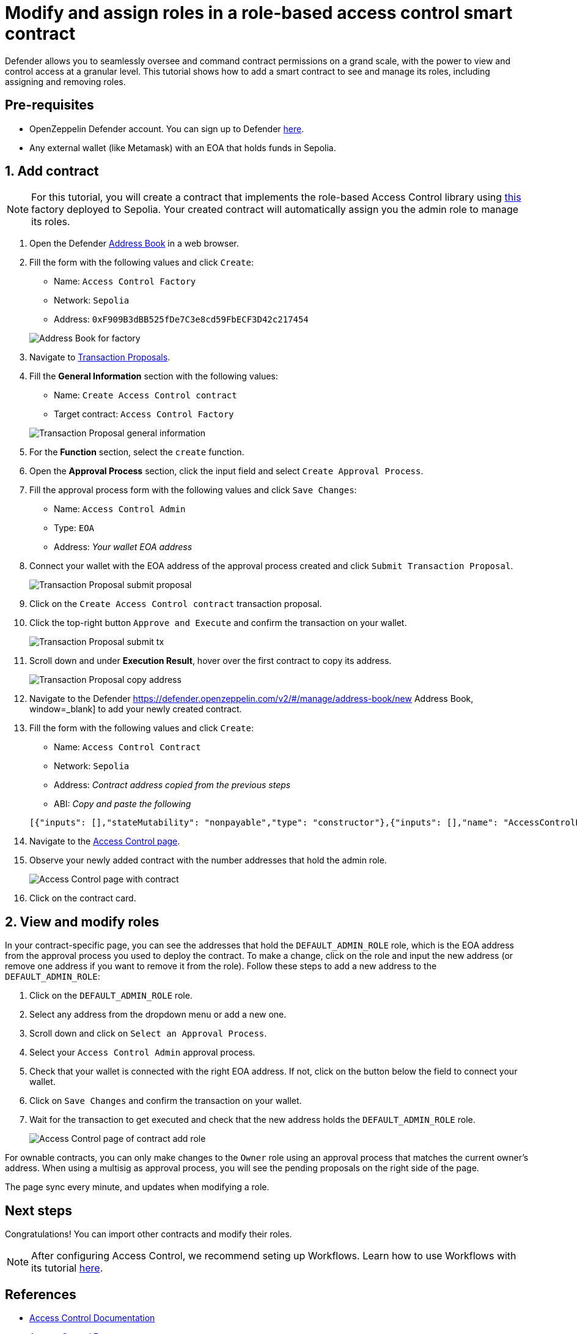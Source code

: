 # Modify and assign roles in a role-based access control smart contract

Defender allows you to seamlessly oversee and command contract permissions on a grand scale, with the power to view and control access at a granular level. This tutorial shows how to add a smart contract to see and manage its roles, including assigning and removing roles.

[[pre-requisites]]
== Pre-requisites

* OpenZeppelin Defender account. You can sign up to Defender https://defender.openzeppelin.com/v2/?utm_campaign=Defender_2.0_2023&utm_source=Docs#/auth/sign-up[here, window=_blank].
* Any external wallet (like Metamask) with an EOA that holds funds in Sepolia.

[[add]]
== 1. Add contract

NOTE: For this tutorial, you will create a contract that implements the role-based Access Control library using https://sepolia.etherscan.io/address/0xF909B3dBB525fDe7C3e8cd59FbECF3D42c217454[this, window=_blank] factory deployed to Sepolia. Your created contract will automatically assign you the admin role to manage its roles.

. Open the Defender https://defender.openzeppelin.com/v2/#/manage/address-book/new[Address Book, window=_blank] in a web browser.
. Fill the form with the following values and click `Create`:
+
* Name: `Access Control Factory`
* Network: `Sepolia`
* Address: `0xF909B3dBB525fDe7C3e8cd59FbECF3D42c217454`

+
image::tutorial-access-control-factory.png[Address Book for factory]

. Navigate to https://defender.openzeppelin.com/v2/#/actions/executable/new?[Transaction Proposals, window=_blank].
. Fill the **General Information** section with the following values:
+
* Name: `Create Access Control contract`
* Target contract: `Access Control Factory`

+
image::tutorial-access-control-tx-general.png[Transaction Proposal general information]

. For the **Function** section, select the `create` function.
. Open the **Approval Process** section, click the input field and select `Create Approval Process`.
. Fill the approval process form with the following values and click `Save Changes`:
+
* Name: `Access Control Admin`
* Type: `EOA`
* Address: _Your wallet EOA address_

. Connect your wallet with the EOA address of the approval process created and click `Submit Transaction Proposal`.
+
image::tutorial-access-control-submit-proposal.gif[Transaction Proposal submit proposal]

. Click on the `Create Access Control contract` transaction proposal.
. Click the top-right button `Approve and Execute` and confirm the transaction on your wallet.
+
image::tutorial-access-control-submit-tx.gif[Transaction Proposal submit tx]
. Scroll down and under **Execution Result**, hover over the first contract to copy its address.
+
image::tutorial-access-control-copy-address.png[Transaction Proposal copy address]
. Navigate to the Defender https://defender.openzeppelin.com/v2/#/manage/address-book/new Address Book, window=_blank] to add your newly created contract.
. Fill the form with the following values and click `Create`:
+
* Name: `Access Control Contract`
* Network: `Sepolia`
* Address: _Contract address copied from the previous steps_
* ABI: _Copy and paste the following_

+
[source,json]
----
[{"inputs": [],"stateMutability": "nonpayable","type": "constructor"},{"inputs": [],"name": "AccessControlBadConfirmation","type": "error"},{"inputs": [{"internalType": "address","name": "account","type": "address"},{"internalType": "bytes32","name": "neededRole","type": "bytes32"}],"name": "AccessControlUnauthorizedAccount","type": "error"},{"anonymous": false,"inputs": [{"indexed": true,"internalType": "bytes32","name": "role","type": "bytes32"},{"indexed": true,"internalType": "bytes32","name": "previousAdminRole","type": "bytes32"},{"indexed": true,"internalType": "bytes32","name": "newAdminRole","type": "bytes32"}],"name": "RoleAdminChanged","type": "event"},{"anonymous": false,"inputs": [{"indexed": true,"internalType": "bytes32","name": "role","type": "bytes32"},{"indexed": true,"internalType": "address","name": "account","type": "address"},{"indexed": true,"internalType": "address","name": "sender","type": "address"}],"name": "RoleGranted","type": "event"},{"anonymous": false,"inputs": [{"indexed": true,"internalType": "bytes32","name": "role","type": "bytes32"},{"indexed": true,"internalType": "address","name": "account","type": "address"},{"indexed": true,"internalType": "address","name": "sender","type": "address"}],"name": "RoleRevoked","type": "event"},{"inputs": [],"name": "DEFAULT_ADMIN_ROLE","outputs": [{"internalType": "bytes32","name": "","type": "bytes32"}],"stateMutability": "view","type": "function"},{"inputs": [],"name": "RANDOM_ROLE","outputs": [{"internalType": "bytes32","name": "","type": "bytes32"}],"stateMutability": "view","type": "function"},{"inputs": [{"internalType": "bytes32","name": "role","type": "bytes32"}],"name": "getRoleAdmin","outputs": [{"internalType": "bytes32","name": "","type": "bytes32"}],"stateMutability": "view","type": "function"},{"inputs": [{"internalType": "bytes32","name": "role","type": "bytes32"},{"internalType": "address","name": "account","type": "address"}],"name": "grantRole","outputs": [],"stateMutability": "nonpayable","type": "function"},{"inputs": [{"internalType": "bytes32","name": "role","type": "bytes32"},{"internalType": "address","name": "account","type": "address"}],"name": "hasRole","outputs": [{"internalType": "bool","name": "","type": "bool"}],"stateMutability": "view","type": "function"},{"inputs": [{"internalType": "bytes32","name": "role","type": "bytes32"},{"internalType": "address","name": "callerConfirmation","type": "address"}],"name": "renounceRole","outputs": [],"stateMutability": "nonpayable","type": "function"},{"inputs": [{"internalType": "bytes32","name": "role","type": "bytes32"},{"internalType": "address","name": "account","type": "address"}],"name": "revokeRole","outputs": [],"stateMutability": "nonpayable","type": "function"},{"inputs": [{"internalType": "bytes4","name": "interfaceId","type": "bytes4"}],"name": "supportsInterface","outputs": [{"internalType": "bool","name": "","type": "bool"}],"stateMutability": "view","type": "function"}]
----

. Navigate to the https://defender.openzeppelin.com/v2/#/access-control/contracts[Access Control page, window=_blank].
. Observe your newly added contract with the number addresses that hold the admin role.
+
image::tutorial-access-control-page.gif[Access Control page with contract]

. Click on the contract card.

[[contract]]
== 2. View and modify roles

In your contract-specific page, you can see the addresses that hold the `DEFAULT_ADMIN_ROLE` role, which is the EOA address from the approval process you used to deploy the contract. To make a change, click on the role and input the new address (or remove one address if you want to remove it from the role). Follow these steps to add a new address to the `DEFAULT_ADMIN_ROLE`:

. Click on the `DEFAULT_ADMIN_ROLE` role.
. Select any address from the dropdown menu or add a new one.
. Scroll down and click on `Select an Approval Process`.
. Select your `Access Control Admin` approval process.
. Check that your wallet is connected with the right EOA address. If not, click on the button below the field to connect your wallet.
. Click on `Save Changes` and confirm the transaction on your wallet.
. Wait for the transaction to get executed and check that the new address holds the `DEFAULT_ADMIN_ROLE` role.

+
image::tutorial-access-control-add.gif[Access Control page of contract add role]

For ownable contracts, you can only make changes to the `Owner` role using an approval process that matches the current owner's address. When using a multisig as approval process, you will see the pending proposals on the right side of the page. 

The page sync every minute, and updates when modifying a role.

[[next-steps]]
== Next steps

Congratulations! You can import other contracts and modify their roles.

NOTE: After configuring Access Control, we recommend seting up Workflows. Learn how to use Workflows with its tutorial xref::tutorial/workflows.adoc[here].

[[references]]
== References

* xref::module/access-control.adoc[Access Control Documentation]
* https://sepolia.etherscan.io/address/0xF909B3dBB525fDe7C3e8cd59FbECF3D42c217454[Access Control Factory, window=_blank]
* https://sepolia.etherscan.io/address/0x1b073085c60ace585c4179984b3be5bf9ef53176[Access Control Contract, window=_blank]
